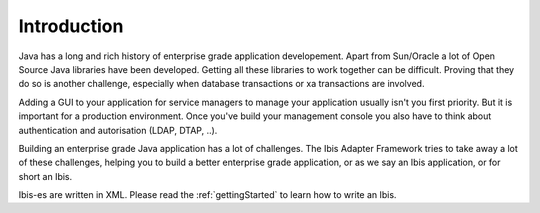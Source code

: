 Introduction
============

Java has a long and rich history of enterprise grade application developement. Apart from Sun/Oracle a lot of Open Source Java libraries have been developed.
Getting all these libraries to work together can be difficult. Proving that
they do so is another challenge, especially when database transactions
or xa transactions are involved.

Adding a GUI to your application for service managers to manage your application
usually isn't you first priority. But it is important for a production
environment. Once you've build your management console you also have to think about
authentication and autorisation (LDAP, DTAP, ..).

Building an enterprise grade Java application has a lot of challenges. The Ibis
Adapter Framework tries to take away a lot of these challenges, helping you to
build a better enterprise grade application, or as we say an Ibis
application, or for short an Ibis.

Ibis-es are written in XML. Please read the :ref:`gettingStarted` to learn how to
write an Ibis.

